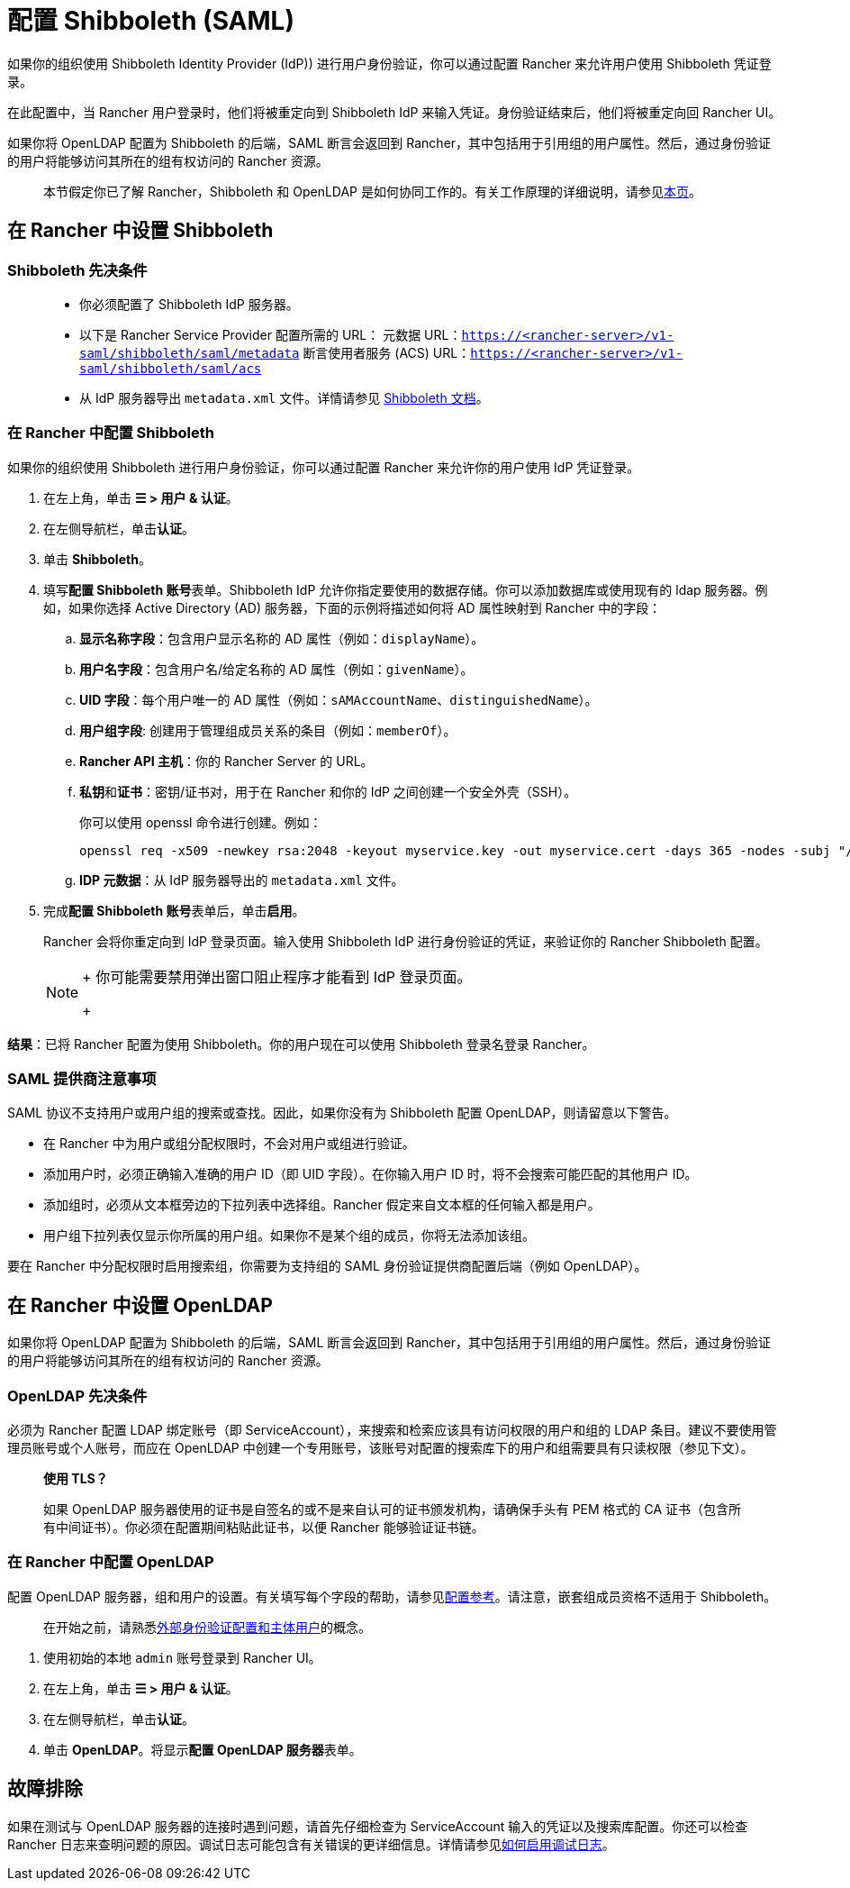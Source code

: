 = 配置 Shibboleth (SAML)

如果你的组织使用 Shibboleth Identity Provider (IdP)) 进行用户身份验证，你可以通过配置 Rancher 来允许用户使用 Shibboleth 凭证登录。

在此配置中，当 Rancher 用户登录时，他们将被重定向到 Shibboleth IdP 来输入凭证。身份验证结束后，他们将被重定向回 Rancher UI。

如果你将 OpenLDAP 配置为 Shibboleth 的后端，SAML 断言会返回到 Rancher，其中包括用于引用组的用户属性。然后，通过身份验证的用户将能够访问其所在的组有权访问的 Rancher 资源。

____
本节假定你已了解 Rancher，Shibboleth 和 OpenLDAP 是如何协同工作的。有关工作原理的详细说明，请参见xref:../how-to-guides/new-user-guides/authentication-permissions-and-global-configuration/configure-shibboleth-saml/about-group-permissions.adoc[本页]。
____

== 在 Rancher 中设置 Shibboleth

=== Shibboleth 先决条件

____
* 你必须配置了 Shibboleth IdP 服务器。
* 以下是 Rancher Service Provider 配置所需的 URL：
 元数据 URL：`https://<rancher-server>/v1-saml/shibboleth/saml/metadata`
 断言使用者服务 (ACS) URL：`https://<rancher-server>/v1-saml/shibboleth/saml/acs`
* 从 IdP 服务器导出 `metadata.xml` 文件。详情请参见 https://wiki.shibboleth.net/confluence/display/SP3/Home[Shibboleth 文档]。
____

=== 在 Rancher 中配置 Shibboleth

如果你的组织使用 Shibboleth 进行用户身份验证，你可以通过配置 Rancher 来允许你的用户使用 IdP 凭证登录。

. 在左上角，单击 *☰ > 用户 & 认证*。
. 在左侧导航栏，单击**认证**。
. 单击 *Shibboleth*。
. 填写**配置 Shibboleth 账号**表单。Shibboleth IdP 允许你指定要使用的数据存储。你可以添加数据库或使用现有的 ldap 服务器。例如，如果你选择 Active Directory (AD) 服务器，下面的示例将描述如何将 AD 属性映射到 Rancher 中的字段：
 .. *显示名称字段*：包含用户显示名称的 AD 属性（例如：`displayName`）。
 .. *用户名字段*：包含用户名/给定名称的 AD 属性（例如：`givenName`）。
 .. *UID 字段*：每个用户唯一的 AD 属性（例如：`sAMAccountName`、`distinguishedName`）。
 .. *用户组字段*: 创建用于管理组成员关系的条目（例如：`memberOf`）。
 .. *Rancher API 主机*：你的 Rancher Server 的 URL。
 .. **私钥**和**证书**：密钥/证书对，用于在 Rancher 和你的 IdP 之间创建一个安全外壳（SSH）。
+
你可以使用 openssl 命令进行创建。例如：
+
----
openssl req -x509 -newkey rsa:2048 -keyout myservice.key -out myservice.cert -days 365 -nodes -subj "/CN=myservice.example.com"
----

 .. *IDP 元数据*：从 IdP 服务器导出的 `metadata.xml` 文件。
. 完成**配置 Shibboleth 账号**表单后，单击**启用**。
+
Rancher 会将你重定向到 IdP 登录页面。输入使用 Shibboleth IdP 进行身份验证的凭证，来验证你的 Rancher Shibboleth 配置。
+

[NOTE]
====
+
你可能需要禁用弹出窗口阻止程序才能看到 IdP 登录页面。
+
====


*结果*：已将 Rancher 配置为使用 Shibboleth。你的用户现在可以使用 Shibboleth 登录名登录 Rancher。

=== SAML 提供商注意事项

SAML 协议不支持用户或用户组的搜索或查找。因此，如果你没有为 Shibboleth 配置 OpenLDAP，则请留意以下警告。

* 在 Rancher 中为用户或组分配权限时，不会对用户或组进行验证。
* 添加用户时，必须正确输入准确的用户 ID（即 UID 字段）。在你输入用户 ID 时，将不会搜索可能匹配的其他用户 ID。
* 添加组时，必须从文本框旁边的下拉列表中选择组。Rancher 假定来自文本框的任何输入都是用户。
* 用户组下拉列表仅显示你所属的用户组。如果你不是某个组的成员，你将无法添加该组。

要在 Rancher 中分配权限时启用搜索组，你需要为支持组的 SAML 身份验证提供商配置后端（例如 OpenLDAP）。

== 在 Rancher 中设置 OpenLDAP

如果你将 OpenLDAP 配置为 Shibboleth 的后端，SAML 断言会返回到 Rancher，其中包括用于引用组的用户属性。然后，通过身份验证的用户将能够访问其所在的组有权访问的 Rancher 资源。

=== OpenLDAP 先决条件

必须为 Rancher 配置 LDAP 绑定账号（即 ServiceAccount），来搜索和检索应该具有访问权限的用户和组的 LDAP 条目。建议不要使用管理员账号或个人账号，而应在 OpenLDAP 中创建一个专用账号，该账号对配置的搜索库下的用户和组需要具有只读权限（参见下文）。

____
*使用 TLS？*

如果 OpenLDAP 服务器使用的证书是自签名的或不是来自认可的证书颁发机构，请确保手头有 PEM 格式的 CA 证书（包含所有中间证书）。你必须在配置期间粘贴此证书，以便 Rancher 能够验证证书链。
____

=== 在 Rancher 中配置 OpenLDAP

配置 OpenLDAP 服务器，组和用户的设置。有关填写每个字段的帮助，请参见xref:../how-to-guides/new-user-guides/authentication-permissions-and-global-configuration/configure-openldap/openldap-config-reference.adoc[配置参考]。请注意，嵌套组成员资格不适用于 Shibboleth。

____
在开始之前，请熟悉link:authentication-config.adoc#外部身份验证配置和用户主体[外部身份验证配置和主体用户]的概念。
____

. 使用初始的本地 `admin` 账号登录到 Rancher UI。
. 在左上角，单击 *☰ > 用户 & 认证*。
. 在左侧导航栏，单击**认证**。
. 单击 *OpenLDAP*。将显示**配置 OpenLDAP 服务器**表单。

== 故障排除

如果在测试与 OpenLDAP 服务器的连接时遇到问题，请首先仔细检查为 ServiceAccount 输入的凭证以及搜索库配置。你还可以检查 Rancher 日志来查明问题的原因。调试日志可能包含有关错误的更详细信息。详情请参见link:../faq/technical-items.adoc#如何启用调试日志记录[如何启用调试日志]。
